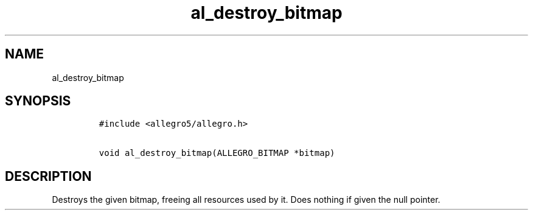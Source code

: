 .TH al_destroy_bitmap 3 "" "Allegro reference manual"
.SH NAME
.PP
al_destroy_bitmap
.SH SYNOPSIS
.IP
.nf
\f[C]
#include\ <allegro5/allegro.h>

void\ al_destroy_bitmap(ALLEGRO_BITMAP\ *bitmap)
\f[]
.fi
.SH DESCRIPTION
.PP
Destroys the given bitmap, freeing all resources used by it.
Does nothing if given the null pointer.
